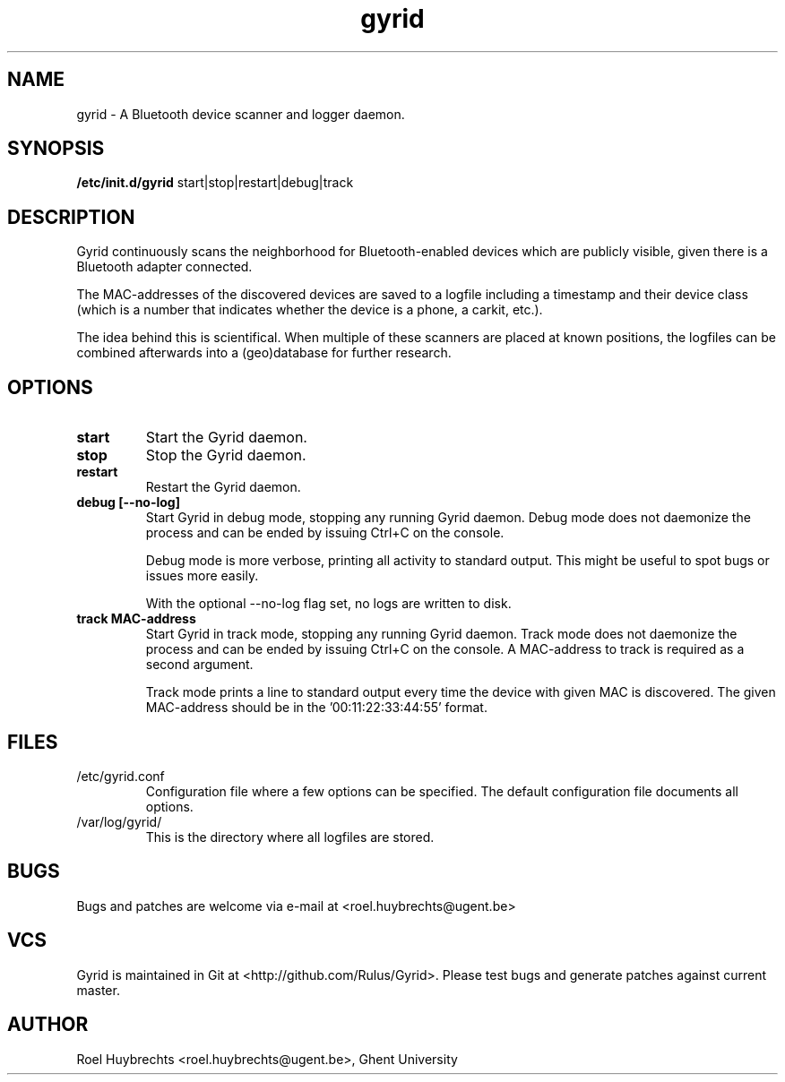 .TH "gyrid" 1
.SH NAME
gyrid \- A Bluetooth device scanner and logger daemon.
.SH SYNOPSIS
.B /etc/init.d/gyrid
start|stop|restart|debug|track
.SH DESCRIPTION
Gyrid continuously scans the neighborhood for Bluetooth-enabled devices which are publicly visible, given there is a Bluetooth adapter connected.

The MAC-addresses of the discovered devices are saved to a logfile including a timestamp and their device class (which is a number that indicates whether the device is a phone, a carkit, etc.).

The idea behind this is scientifical. When multiple of these scanners are placed at known positions, the logfiles can be combined afterwards into a (geo)database for further research.
.SH OPTIONS
.TP
.B start
Start the Gyrid daemon.
.TP
.B stop
Stop the Gyrid daemon.
.TP
.B restart
Restart the Gyrid daemon.
.TP
.B debug [--no-log]
Start Gyrid in debug mode, stopping any running Gyrid daemon. Debug mode does not daemonize the process and can be ended by issuing Ctrl+C on the console.

Debug mode is more verbose, printing all activity to standard output. This might be useful to spot bugs or issues more easily.

With the optional --no-log flag set, no logs are written to disk.
.TP
.B track MAC-address
Start Gyrid in track mode, stopping any running Gyrid daemon. Track mode does not daemonize the process and can be ended by issuing Ctrl+C on the console. A MAC-address to track is required as a second argument.

Track mode prints a line to standard output every time the device with given MAC is discovered. The given MAC-address should be in the '00:11:22:33:44:55' format.
.SH FILES
.TP
/etc/gyrid.conf
Configuration file where a few options can be specified. The default configuration file documents all options.
.TP
/var/log/gyrid/
This is the directory where all logfiles are stored.
.SH BUGS
Bugs and patches are welcome via e-mail at <roel.huybrechts@ugent.be>
.SH VCS
Gyrid is maintained in Git at <http://github.com/Rulus/Gyrid>. Please test bugs and generate patches against current master.
.SH AUTHOR
Roel Huybrechts <roel.huybrechts@ugent.be>, Ghent University
